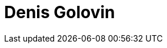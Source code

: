 = Denis Golovin
:page-photo_64px: https://static.jboss.org/developer/people/dgolovin/avatar/64.png
:page-photo_32px: https://static.jboss.org/developer/people/dgolovin/avatar/32.png
:page-developer_page: https://developer.jboss.org/people/dgolovin
